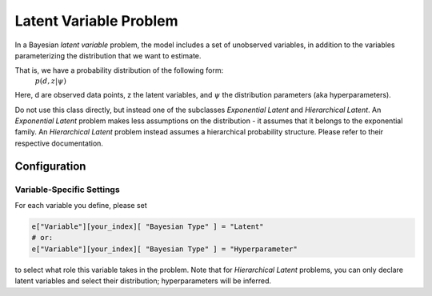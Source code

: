 ==========================================
Latent Variable Problem
==========================================

In a Bayesian *latent variable* problem, the model includes a set of unobserved variables, in addition to the variables parameterizing the distribution that we want to estimate.

That is, we have a probability distribution of the following form:    
 :math:`p( d, z  | \psi )`

Here, d are observed data points, z the latent variables, and :math:`\psi` the distribution parameters (aka hyperparameters).

Do not use this class directly, but instead one of the subclasses `Exponential Latent`
and `Hierarchical Latent`. An `Exponential Latent`
problem makes less assumptions on the distribution - it assumes that it belongs to the
exponential family. An `Hierarchical Latent` problem instead assumes a hierarchical
probability structure. Please refer to their respective documentation.


Configuration
-------------


Variable-Specific Settings
~~~~~~~~~~~~~~~~~~~~~~~~~~~

For each variable you define, please set

.. code-block:: python

    e["Variable"][your_index][ "Bayesian Type" ] = "Latent"
    # or:
    e["Variable"][your_index][ "Bayesian Type" ] = "Hyperparameter"

to select what role this variable takes in the problem. Note that for `Hierarchical Latent`
problems, you can only declare latent variables and select their distribution; hyperparameters
will be inferred.
